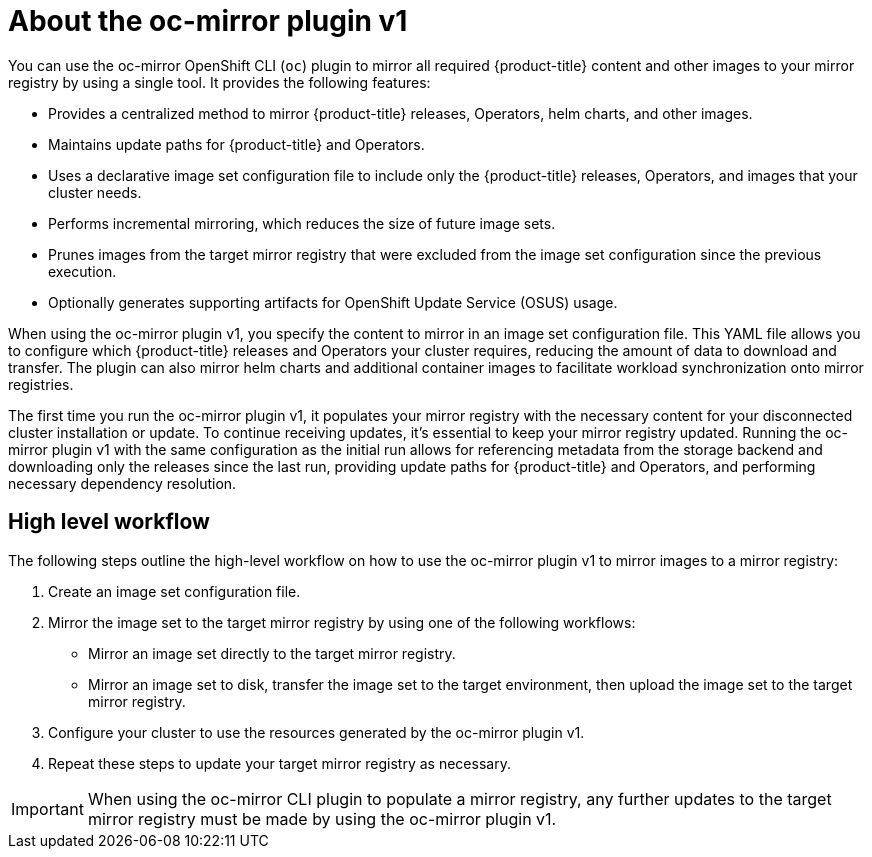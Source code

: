 // Module included in the following assemblies:
//
// * installing/disconnected_install/installing-mirroring-disconnected.adoc
// * updating/updating_a_cluster/updating_disconnected_cluster/mirroring-image-repository.adoc

:_mod-docs-content-type: CONCEPT
[id="installation-oc-mirror-about_{context}"]
= About the oc-mirror plugin v1

You can use the oc-mirror OpenShift CLI (`oc`) plugin to mirror all required {product-title} content and other images to your mirror registry by using a single tool. It provides the following features:

* Provides a centralized method to mirror {product-title} releases, Operators, helm charts, and other images.

* Maintains update paths for {product-title} and Operators.

* Uses a declarative image set configuration file to include only the {product-title} releases, Operators, and images that your cluster needs.

* Performs incremental mirroring, which reduces the size of future image sets.

* Prunes images from the target mirror registry that were excluded from the image set configuration since the previous execution.

* Optionally generates supporting artifacts for OpenShift Update Service (OSUS) usage.

When using the oc-mirror plugin v1, you specify the content to mirror in an image set configuration file. This YAML file allows you to configure which {product-title} releases and Operators your cluster requires, reducing the amount of data to download and transfer. The plugin can also mirror helm charts and additional container images to facilitate workload synchronization onto mirror registries.

The first time you run the oc-mirror plugin v1, it populates your mirror registry with the necessary content for your disconnected cluster installation or update. To continue receiving updates, it's essential to keep your mirror registry updated. Running the oc-mirror plugin v1 with the same configuration as the initial run allows for referencing metadata from the storage backend and downloading only the releases since the last run, providing update paths for {product-title} and Operators, and performing necessary dependency resolution.

[id="installation-oc-mirror-workflow_{context}"]
== High level workflow

The following steps outline the high-level workflow on how to use the oc-mirror plugin v1 to mirror images to a mirror registry:

. Create an image set configuration file.

. Mirror the image set to the target mirror registry by using one of the following workflows:

** Mirror an image set directly to the target mirror registry.

** Mirror an image set to disk, transfer the image set to the target environment, then upload the image set to the target mirror registry.

. Configure your cluster to use the resources generated by the oc-mirror plugin v1.

. Repeat these steps to update your target mirror registry as necessary.

[IMPORTANT]
====
When using the oc-mirror CLI plugin to populate a mirror registry, any further updates to the target mirror registry must be made by using the oc-mirror plugin v1.
====

